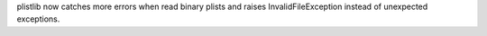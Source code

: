 plistlib now catches more errors when read binary plists and raises
InvalidFileException instead of unexpected exceptions.

